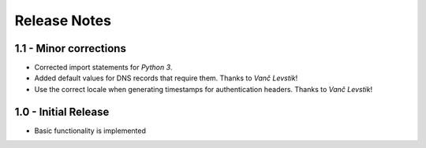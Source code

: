 Release Notes
=============

1.1 - Minor corrections
-----------------------

*  Corrected import statements for *Python 3*.
*  Added default values for DNS records that require them. Thanks to *Vanč
   Levstik*!
*  Use the correct locale when generating timestamps for authentication
   headers. Thanks to *Vanč Levstik*!


1.0 - Initial Release
---------------------

*  Basic functionality is implemented
